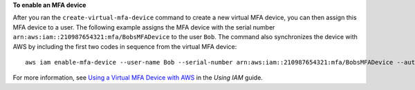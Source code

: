 **To enable an MFA device**

After you ran the ``create-virtual-mfa-device`` command to create a new virtual MFA device, you can then assign this MFA device to a user.
The following example assigns the MFA device with the serial number ``arn:aws:iam::210987654321:mfa/BobsMFADevice`` to the user ``Bob``.
The command also synchronizes the device with AWS by including the first two codes in sequence from the virtual MFA device::

  aws iam enable-mfa-device --user-name Bob --serial-number arn:aws:iam::210987654321:mfa/BobsMFADevice --authentication-code-1 123456 --authentication-code-2 789012


For more information, see `Using a Virtual MFA Device with AWS`_ in the *Using IAM* guide.

.. _`Using a Virtual MFA Device with AWS`: http://docs.aws.amazon.com/IAM/latest/UserGuide/Using_VirtualMFA.html